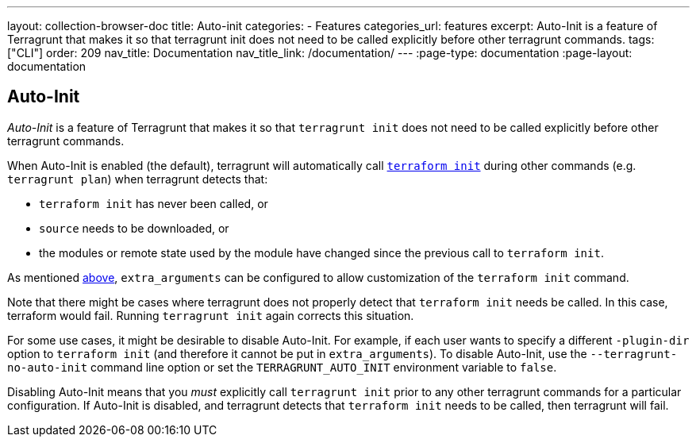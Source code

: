 ---
layout: collection-browser-doc
title: Auto-init
categories:
  - Features
categories_url: features
excerpt: Auto-Init is a feature of Terragrunt that makes it so that terragrunt init does not need to be called explicitly before other terragrunt commands.
tags: ["CLI"]
order: 209
nav_title: Documentation
nav_title_link: /documentation/
---
:page-type: documentation
:page-layout: documentation

:toc:
:toc-placement!:

// GitHub specific settings. See https://gist.github.com/dcode/0cfbf2699a1fe9b46ff04c41721dda74 for details.
ifdef::env-github[]
:tip-caption: :bulb:
:note-caption: :information_source:
:important-caption: :heavy_exclamation_mark:
:caution-caption: :fire:
:warning-caption: :warning:
toc::[]
endif::[]

== Auto-Init

_Auto-Init_ is a feature of Terragrunt that makes it so that `terragrunt init` does not need to be called explicitly before other terragrunt commands.

When Auto-Init is enabled (the default), terragrunt will automatically call https://www.terraform.io/docs/commands/init.html[`terraform init`] during other commands (e.g. `terragrunt plan`) when terragrunt detects that:

* `terraform init` has never been called, or
* `source` needs to be downloaded, or
* the modules or remote state used by the module have changed since the previous call to `terraform init`.

As mentioned link:#extra_arguments-for-init[above], `extra_arguments` can be configured to allow customization of the `terraform init` command.

Note that there might be cases where terragrunt does not properly detect that `terraform init` needs be called. In this case, terraform would fail. Running `terragrunt init` again corrects this situation.

For some use cases, it might be desirable to disable Auto-Init. For example, if each user wants to specify a different `-plugin-dir` option to `terraform init` (and therefore it cannot be put in `extra_arguments`). To disable Auto-Init, use the `--terragrunt-no-auto-init` command line option or set the `TERRAGRUNT_AUTO_INIT` environment variable to `false`.

Disabling Auto-Init means that you _must_ explicitly call `terragrunt init` prior to any other terragrunt commands for a particular configuration. If Auto-Init is disabled, and terragrunt detects that `terraform init` needs to be called, then terragrunt will fail.
